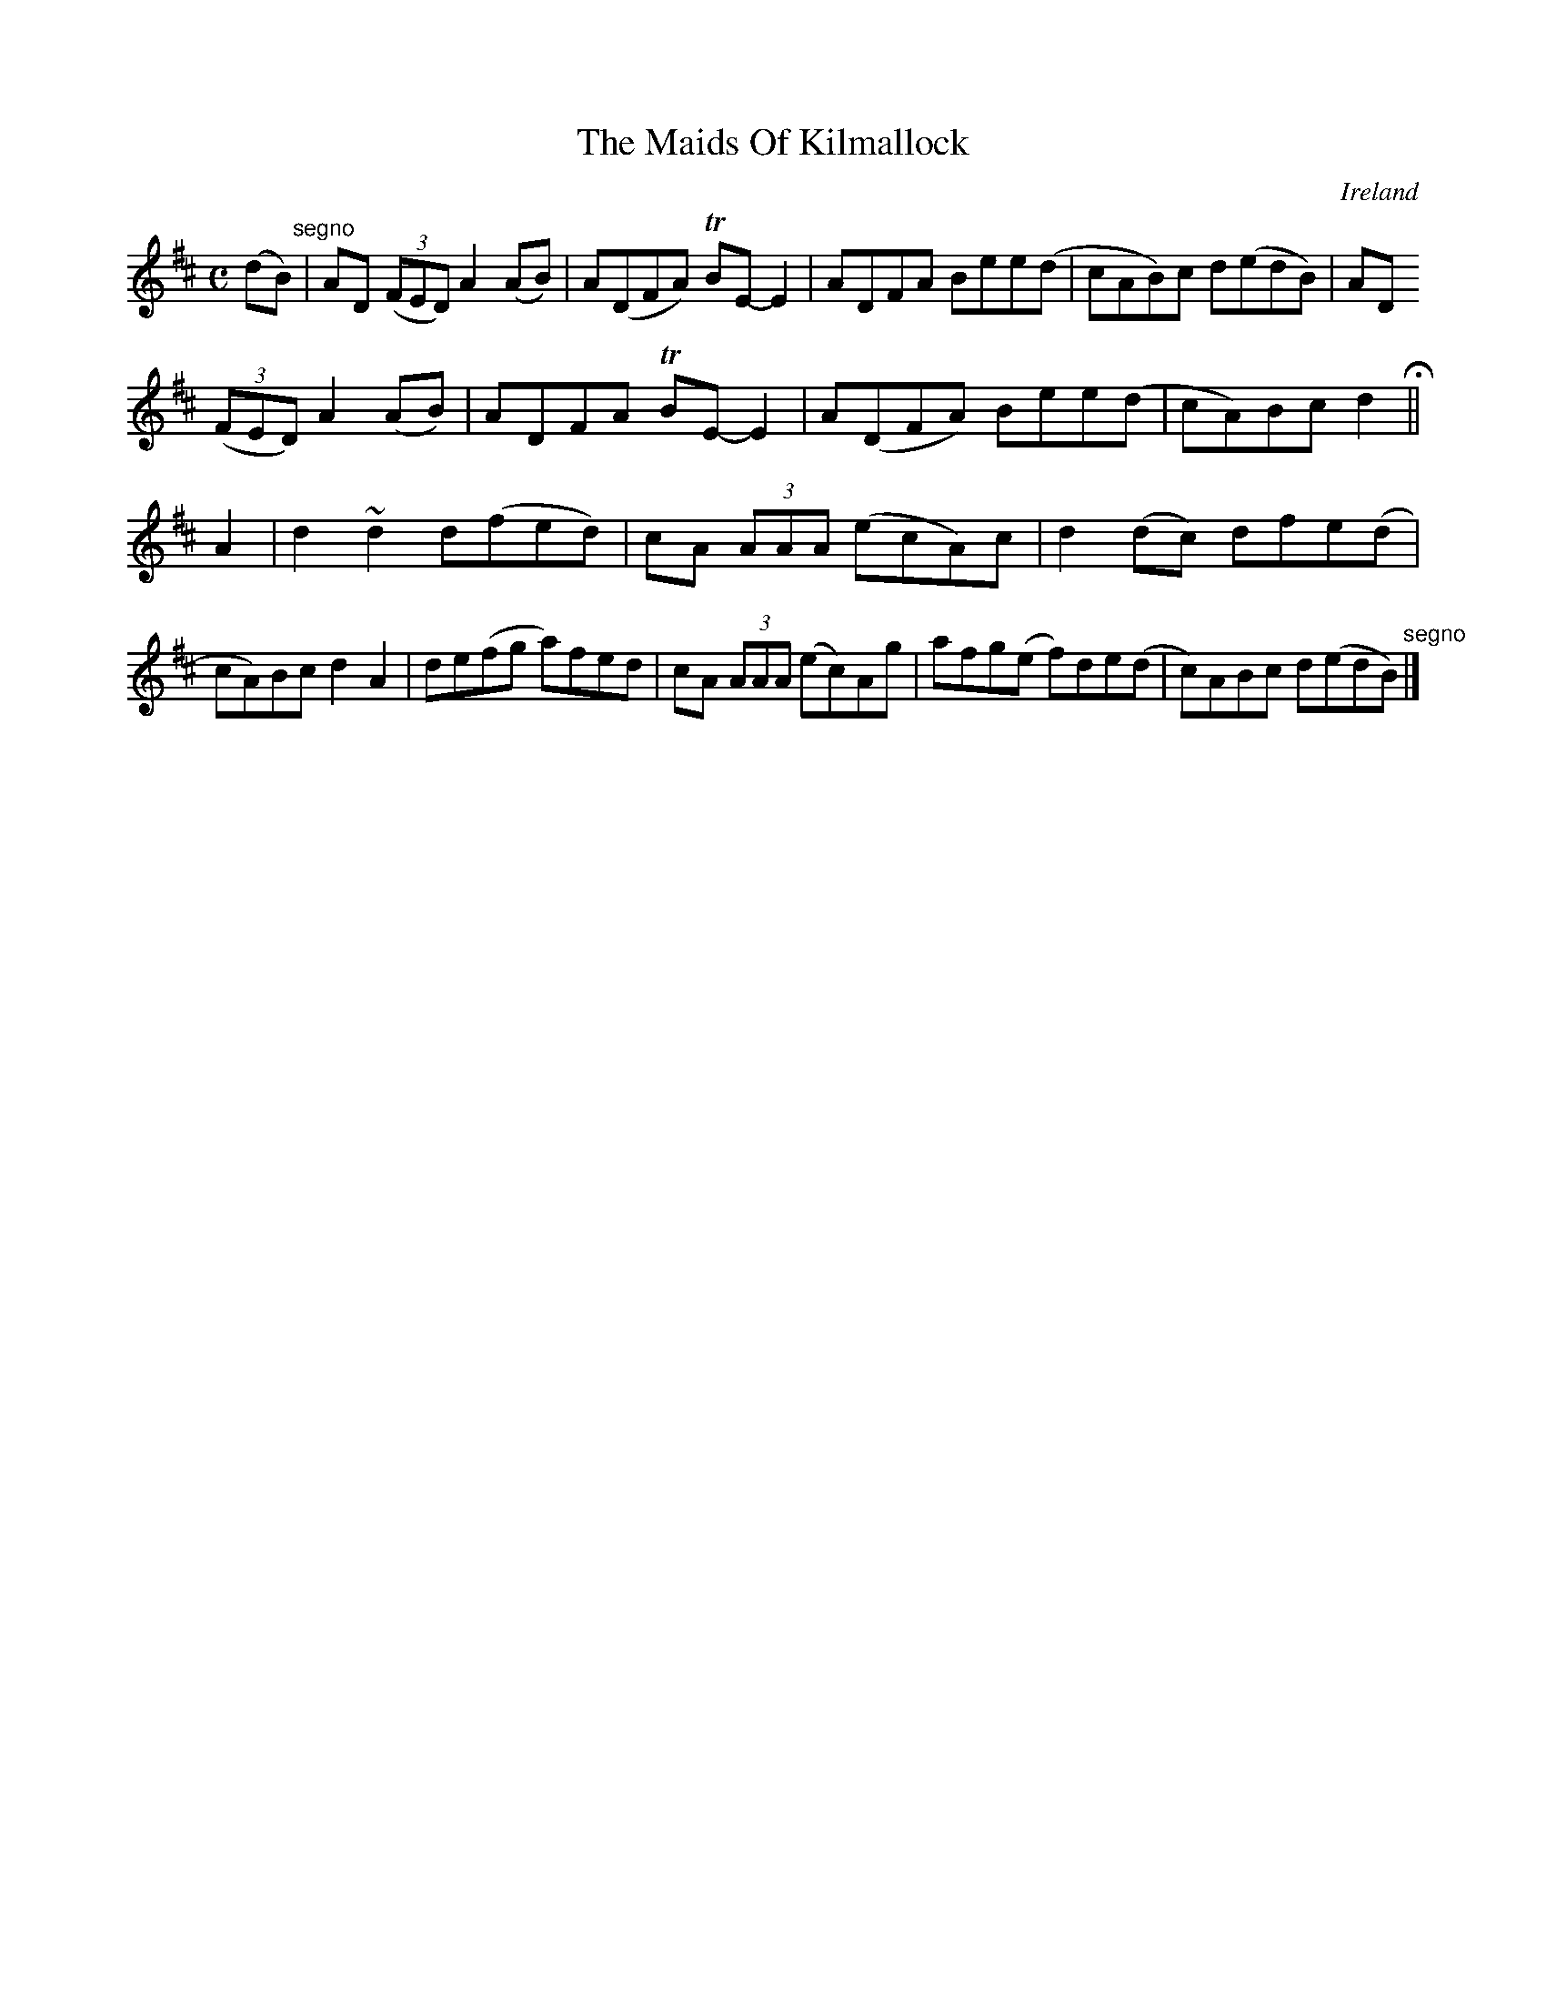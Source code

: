 X:777
T:The Maids Of Kilmallock
N:anon.
O:Ireland
B:Francis O'Neill: "The Dance Music of Ireland" (1907) no. 778
R:Reel
Z:Transcribed by Frank Nordberg - http://www.musicaviva.com
N:Music Aviva - The Internet center for free sheet music downloads
M:C
L:1/8
K:D
(dB) "^segno" |AD (3(FED) A2(AB)|A(DFA) TBE-E2|ADFA Bee(d|cAB)c d(edB)|AD
 (3(FED) A2(AB)|ADFA TBE-E2|A(DFA) Bee(d|cA)Bc d2 H ||
A2|d2 ~d2 d(fed)|cA (3AAA (ecA)c|d2(dc) dfe(d|cA)Bc d2A2|de(fg a)fed|cA (3AAA (ec)Ag|afg(e f)de(d|c)ABc d(edB) "^segno" |]
